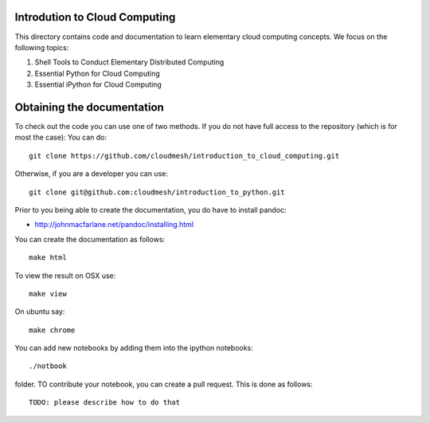 Introdution to Cloud Computing
================================

This directory contains code and documentation to learn elementary cloud computing concepts. 
We focus on the following topics:

1. Shell Tools to Conduct Elementary Distributed Computing
2. Essential Python for Cloud Computing
3. Essential iPython for Cloud Computing

Obtaining the documentation
==============================

To check out the code you can use one of two methods. 
If you do not have full access to the repository (which is for most the case):
You can do::

  git clone https://github.com/cloudmesh/introduction_to_cloud_computing.git

Otherwise, if you are a developer you can use::

  git clone git@github.com:cloudmesh/introduction_to_python.git

Prior to you being able to create the documentation, you do have to
install pandoc:

* http://johnmacfarlane.net/pandoc/installing.html

You can create the documentation as follows::

  make html

To view the result on OSX use::

  make view

On ubuntu say::

  make chrome
  

You can add new notebooks by adding them into the ipython notebooks::

  ./notbook 

folder. TO contribute your notebook, you can create a pull request. This is done as follows::

   TODO: please describe how to do that
 

